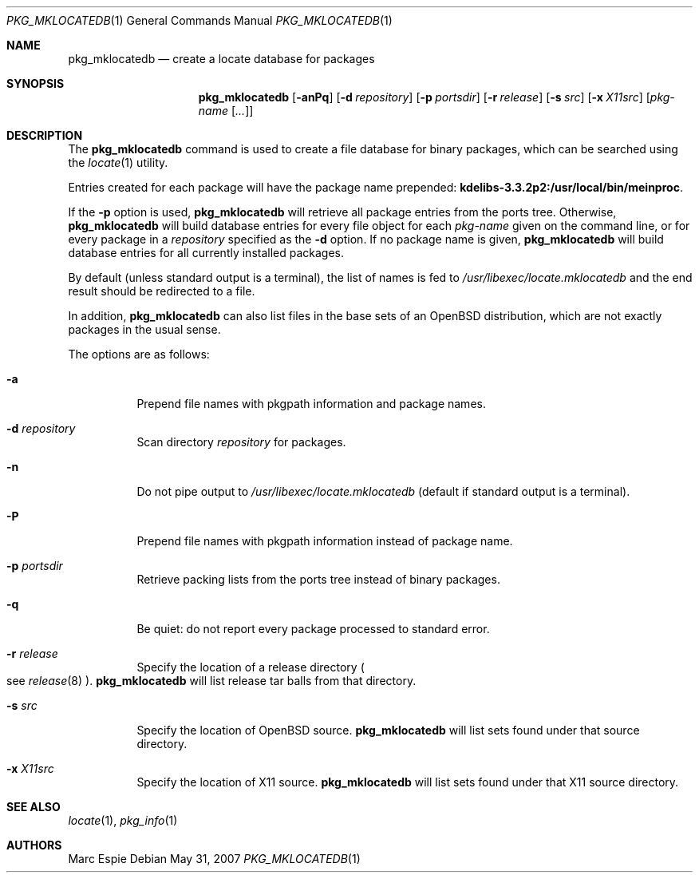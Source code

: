.\"	$OpenBSD: src/usr.sbin/pkg_add/pkg_mklocatedb.1,v 1.9 2008/05/16 18:29:18 espie Exp $
.\" Copyright (c) 2005-2007 Marc Espie <espie@openbsd.org>
.\"
.\" Permission to use, copy, modify, and distribute this software for any
.\" purpose with or without fee is hereby granted, provided that the above
.\" copyright notice and this permission notice appear in all copies.
.\"
.\" THE SOFTWARE IS PROVIDED "AS IS" AND THE AUTHOR DISCLAIMS ALL WARRANTIES
.\" WITH REGARD TO THIS SOFTWARE INCLUDING ALL IMPLIED WARRANTIES OF
.\" MERCHANTABILITY AND FITNESS. IN NO EVENT SHALL THE AUTHOR BE LIABLE FOR
.\" ANY SPECIAL, DIRECT, INDIRECT, OR CONSEQUENTIAL DAMAGES OR ANY DAMAGES
.\" WHATSOEVER RESULTING FROM LOSS OF USE, DATA OR PROFITS, WHETHER IN AN
.\" ACTION OF CONTRACT, NEGLIGENCE OR OTHER TORTIOUS ACTION, ARISING OUT OF
.\" OR IN CONNECTION WITH THE USE OR PERFORMANCE OF THIS SOFTWARE.
.\"
.Dd $Mdocdate: May 31 2007 $
.Dt PKG_MKLOCATEDB 1
.Os
.Sh NAME
.Nm pkg_mklocatedb
.Nd create a locate database for packages
.Sh SYNOPSIS
.Nm pkg_mklocatedb
.Op Fl anPq
.Op Fl d Ar repository
.Op Fl p Ar portsdir
.Op Fl r Ar release
.Op Fl s Ar src
.Op Fl x Ar X11src
.Op Ar pkg-name Op Ar ...
.Sh DESCRIPTION
The
.Nm
command is used to create a file database for binary packages,
which can be searched using the
.Xr locate 1
utility.
.Pp
Entries created for each package will have the package name prepended:
.Li kdelibs-3.3.2p2:/usr/local/bin/meinproc .
.Pp
If the
.Fl p
option is used,
.Nm
will retrieve all package entries from the ports tree.
Otherwise,
.Nm
will build database entries for every file object for each
.Ar pkg-name
given on the command line,
or for every package in a
.Ar repository
specified as the
.Fl d
option.
If no package name is given,
.Nm
will build database entries for all currently installed packages.
.Pp
By default (unless standard output is a terminal),
the list of names is fed to
.Pa /usr/libexec/locate.mklocatedb
and the end result should be redirected to a file.
.Pp
In addition,
.Nm
can also list files in the base sets of an
.Ox
distribution, which are not exactly packages in the usual sense.
.Pp
The options are as follows:
.Bl -tag -width Ds
.It Fl a
Prepend file names with pkgpath information and package names.
.It Fl d Ar repository
Scan directory
.Ar repository
for packages.
.It Fl n
Do not pipe output to
.Pa /usr/libexec/locate.mklocatedb
(default if standard output is a terminal).
.It Fl P
Prepend file names with pkgpath information instead of package name.
.It Fl p Ar portsdir
Retrieve packing lists from the ports tree instead of binary packages.
.It Fl q
Be quiet: do not report every package processed to standard error.
.It Fl r Ar release
Specify the location of a release directory
.Po
see
.Xr release 8
.Pc .
.Nm
will list release tar balls from that directory.
.It Fl s Ar src
Specify the location of
.Ox
source.
.Nm
will list sets found under that source directory.
.It Fl x Ar X11src
Specify the location of X11 source.
.Nm
will list sets found under that X11 source directory.
.El
.Sh SEE ALSO
.Xr locate 1 ,
.Xr pkg_info 1
.Sh AUTHORS
.An Marc Espie
